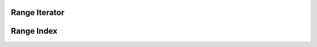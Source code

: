 .. _execution_iterators_range_iterator:

Range Iterator
==============

.. doxygenclass:: specfem::execution::RangeIterator
    :members:

Range Index
============

.. doxygenclass:: specfem::execution::RangeIndex
    :members:
